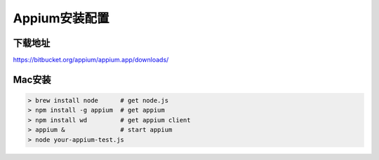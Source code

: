 
Appium安装配置 
=============================

下载地址
------------------------------

https://bitbucket.org/appium/appium.app/downloads/

Mac安装
----------------------------

.. code-block:: python

    > brew install node      # get node.js
    > npm install -g appium  # get appium
    > npm install wd         # get appium client
    > appium &               # start appium
    > node your-appium-test.js


